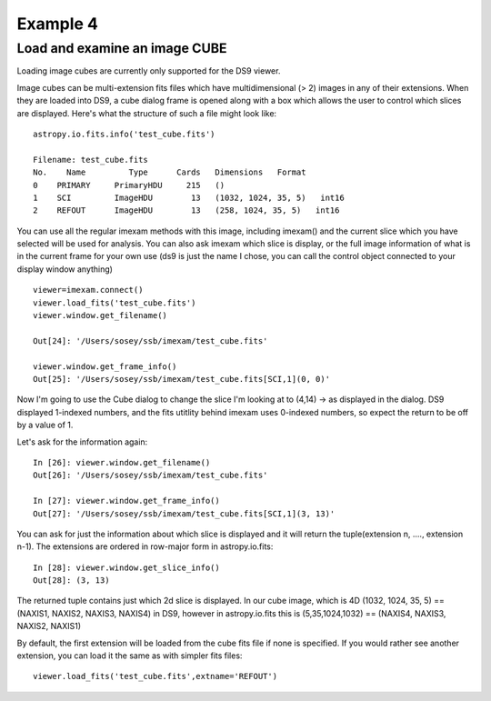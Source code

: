 Example 4
=========

Load and examine an image CUBE
------------------------------
Loading image cubes are currently only supported for the DS9 viewer.

Image cubes can be multi-extension fits files which have multidimensional (> 2) images in any of their extensions. When they are loaded into DS9, a cube dialog frame is opened along with a box which allows the user to control which slices are displayed. Here's what the structure of such a file might look like::

    astropy.io.fits.info('test_cube.fits')

    Filename: test_cube.fits
    No.    Name         Type      Cards   Dimensions   Format
    0    PRIMARY     PrimaryHDU     215   ()
    1    SCI         ImageHDU        13   (1032, 1024, 35, 5)   int16
    2    REFOUT      ImageHDU        13   (258, 1024, 35, 5)   int16


You can use all the regular imexam methods with this image, including imexam() and the current slice which you have selected will be used for analysis. You can also ask imexam which slice is display, or the full image information of what is in the current frame for your own use (ds9 is just the name I chose, you can call the control object connected to your display window anything) ::


    viewer=imexam.connect()
    viewer.load_fits('test_cube.fits')
    viewer.window.get_filename()

    Out[24]: '/Users/sosey/ssb/imexam/test_cube.fits'

    viewer.window.get_frame_info()
    Out[25]: '/Users/sosey/ssb/imexam/test_cube.fits[SCI,1](0, 0)'



Now I'm going to use the Cube dialog to change the slice I'm looking at to (4,14) -> as displayed in the dialog. DS9 displayed 1-indexed numbers, and the fits utitlity behind imexam uses 0-indexed numbers, so expect the return to be off by a value of 1.


Let's ask for the information again::

    In [26]: viewer.window.get_filename()
    Out[26]: '/Users/sosey/ssb/imexam/test_cube.fits'

    In [27]: viewer.window.get_frame_info()
    Out[27]: '/Users/sosey/ssb/imexam/test_cube.fits[SCI,1](3, 13)'


You can ask for just the information about which slice is displayed and it will return the tuple(extension n, ...., extension n-1). The extensions are ordered in row-major form in astropy.io.fits::

    In [28]: viewer.window.get_slice_info()
    Out[28]: (3, 13)

The returned tuple contains just which 2d slice is displayed. In our cube image, which is 4D (1032, 1024, 35, 5) == (NAXIS1, NAXIS2, NAXIS3, NAXIS4) in DS9, however in astropy.io.fits this is  (5,35,1024,1032) == (NAXIS4, NAXIS3, NAXIS2, NAXIS1)


By default, the first extension will be loaded from the cube fits file if none is specified. If you would rather see another extension, you can load it the same as with simpler fits files::

    viewer.load_fits('test_cube.fits',extname='REFOUT')
